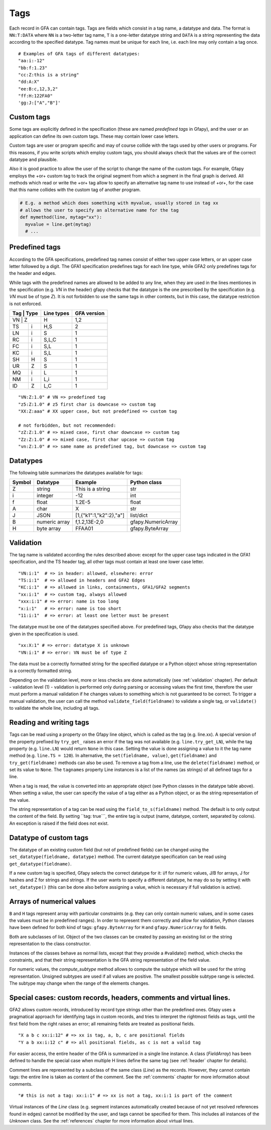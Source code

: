 .. testsetup:: *

    import gfapy
    gfa = gfapy.Gfa()

.. _tags:

Tags
----

Each record in GFA can contain tags. Tags are fields which consist in a
tag name, a datatype and data. The format is ``NN:T:DATA`` where ``NN``
is a two-letter tag name, ``T`` is a one-letter datatype string and
``DATA`` is a string representing the data according to the specified
datatype. Tag names must be unique for each line, i.e. each line may
only contain a tag once.

::

    # Examples of GFA tags of different datatypes:
    "aa:i:-12"
    "bb:f:1.23"
    "cc:Z:this is a string"
    "dd:A:X"
    "ee:B:c,12,3,2"
    "ff:H:122FA0"
    'gg:J:["A","B"]'

Custom tags
~~~~~~~~~~~

Some tags are explicitly defined in the specification (these are named
*predefined tags* in Gfapy), and the user or an application can define
its own custom tags. These may contain lower case letters.

Custom tags are user or program specific and may of course collide with
the tags used by other users or programs. For this reasons, if you write
scripts which employ custom tags, you should always check that the
values are of the correct datatype and plausible.

.. doctest::

    >>> line = gfapy.Line("H\txx:i:2")
    >>> if line.get_datatype("xx") != "i":
    ...   raise Exception("I expected the tag xx to contain an integer!")
    >>> myvalue = line.xx
    >>> if (myvalue > 120) or (myvalue % 2 == 1):
    ...   raise Exception("The value in the xx tag is not an even value <= 120")
    >>> # ... do something with myvalue

Also it is good practice to allow the user of the script to change the
name of the custom tags. For example, Gfapy employs the +or+ custom tag
to track the original segment from which a segment in the final graph is
derived. All methods which read or write the +or+ tag allow to specify
an alternative tag name to use instead of +or+, for the case that this
name collides with the custom tag of another program.

.. code:: python

    # E.g. a method which does something with myvalue, usually stored in tag xx
    # allows the user to specify an alternative name for the tag
    def mymethod(line, mytag="xx"):
      myvalue = line.get(mytag)
      # ...

Predefined tags
~~~~~~~~~~~~~~~

According to the GFA specifications, predefined tag names consist of either
two upper case letters, or an upper case letter followed by a digit.
The GFA1 specification predefines tags for each line type, while GFA2
only predefines tags for the header and edges.

While tags with the predefined names are allowed to be added to any line,
when they are used in the lines mentiones in the specification (e.g. `VN`
in the header) gfapy checks that the datatype is the one prescribed by
the specification (e.g. `VN` must be of type `Z`). It is not forbidden
to use the same tags in other contexts, but in this case, the datatype
restriction is not enforced.

+------------+------------+-----------------------+
| Tag | Type | Line types | GFA version           |
+============+============+=======================+
| VN  | Z    | H          | 1,2                   |
+-----+------+------------+-----------------------+
| TS  | i    | H,S        | 2                     |
+-----+------+------------+-----------------------+
| LN  | i    | S          | 1                     |
+-----+------+------------+-----------------------+
| RC  | i    | S,L,C      | 1                     |
+-----+------+------------+-----------------------+
| FC  | i    | S,L        | 1                     |
+-----+------+------------+-----------------------+
| KC  | i    | S,L        | 1                     |
+-----+------+------------+-----------------------+
| SH  | H    | S          | 1                     |
+-----+------+------------+-----------------------+
| UR  | Z    | S          | 1                     |
+-----+------+------------+-----------------------+
| MQ  | i    | L          | 1                     |
+-----+------+------------+-----------------------+
| NM  | i    | L,i        | 1                     |
+-----+------+------------+-----------------------+
| ID  | Z    | L,C        | 1                     |
+-----+------+------------+-----------------------+

::

    "VN:Z:1.0" # VN => predefined tag
    "z5:Z:1.0" # z5 first char is downcase => custom tag
    "XX:Z:aaa" # XX upper case, but not predefined => custom tag

    # not forbidden, but not recommended:
    "zZ:Z:1.0" # => mixed case, first char downcase => custom tag
    "Zz:Z:1.0" # => mixed case, first char upcase => custom tag
    "vn:Z:1.0" # => same name as predefined tag, but downcase => custom tag

Datatypes
~~~~~~~~~

The following table summarizes the datatypes available for tags:

+----------+-----------------+---------------------------+----------------------+
| Symbol   | Datatype        | Example                   | Python class         |
+==========+=================+===========================+======================+
| Z        | string          | This is a string          | str                  |
+----------+-----------------+---------------------------+----------------------+
| i        | integer         | -12                       | int                  |
+----------+-----------------+---------------------------+----------------------+
| f        | float           | 1.2E-5                    | float                |
+----------+-----------------+---------------------------+----------------------+
| A        | char            | X                         | str                  |
+----------+-----------------+---------------------------+----------------------+
| J        | JSON            | [1,{"k1":1,"k2":2},"a"]   | list/dict            |
+----------+-----------------+---------------------------+----------------------+
| B        | numeric array   | f,1.2,13E-2,0             | gfapy.NumericArray   |
+----------+-----------------+---------------------------+----------------------+
| H        | byte array      | FFAA01                    | gfapy.ByteArray      |
+----------+-----------------+---------------------------+----------------------+

Validation
~~~~~~~~~~

The tag name is validated according the rules described above:
except for the upper case tags indicated in the GFA1 specification, and
the TS header tag, all other tags must contain at least one lower case
letter.

::

    "VN:i:1"  # => in header: allowed, elsewhere: error
    "TS:i:1"  # => allowed in headers and GFA2 Edges
    "KC:i:1"  # => allowed in links, containments, GFA1/GFA2 segments
    "xx:i:1"  # => custom tag, always allowed
    "xxx:i:1" # => error: name is too long
    "x:i:1"   # => error: name is too short
    "11:i:1"  # => error: at least one letter must be present

The datatype must be one of the datatypes specified above. For
predefined tags, Gfapy also checks that the datatype given in the
specification is used.

::

    "xx:X:1" # => error: datatype X is unknown
    "VN:i:1" # => error: VN must be of type Z

The data must be a correctly formatted string for the specified datatype
or a Python object whose string representation is a correctly formatted
string.

.. doctest::

    # current value: xx:i:2
    >>> line = gfapy.Line("S\tA\t*\txx:i:2")
    >>> line.xx = 1
    >>> line.xx
    1
    >>> line.xx = "3"
    >>> line.xx
    3
    >>> line.xx = "A"
    >>> line.xx
    Traceback (most recent call last):
    ...
    gfapy.error.FormatError: ...

Depending on the validation level, more or less checks are done
automatically (see :ref:`validation` chapter). Per default - validation level
(1) - validation is performed only during parsing or accessing values
the first time, therefore the user must perform a manual validation if
he changes values to something which is not guaranteed to be correct. To
trigger a manual validation, the user can call the method
``validate_field(fieldname)`` to validate a single tag, or
``validate()`` to validate the whole line, including all tags.

.. doctest::

    >>> line = gfapy.Line("S\tA\t*\txx:i:2", vlevel = 0)
    >>> line.validate_field("xx")
    >>> line.validate()
    >>> line.xx = "A"
    >>> line.validate_field("xx")
    Traceback (most recent call last):
    ...
    gfapy.error.FormatError: ...
    >>> line.validate()
    Traceback (most recent call last):
    ...
    gfapy.error.FormatError: ...
    >>> line.xx = "3"
    >>> line.validate_field("xx")
    >>> line.validate()

Reading and writing tags
~~~~~~~~~~~~~~~~~~~~~~~~

Tags can be read using a property on the Gfapy line object, which is
called as the tag (e.g. line.xx). A special version of the property
prefixed by ``try_get_`` raises an error if the tag was not available
(e.g. ``line.try_get_LN``), while the tag property (e.g. ``line.LN``)
would return ``None`` in this case. Setting the value is done assigning
a value to it the tag name method (e.g. ``line.TS = 120``). In
alternative, the ``set(fieldname, value)``, ``get(fieldname)`` and
``try_get(fieldname)`` methods can also be used. To remove a tag from a
line, use the ``delete(fieldname)`` method, or set its value to
``None``. The ``tagnames`` property Line instances is a list of
the names (as strings) of all defined tags for a line.


.. doctest::

    >>> line = gfapy.Line("S\tA\t*\txx:i:1", vlevel = 0)
    >>> line.xx
    1
    >>> line.xy is None
    True
    >>> line.try_get_xx()
    1
    >>> line.try_get_xy()
    Traceback (most recent call last):
    ...
    gfapy.error.NotFoundError: ...
    >>> line.get("xx")
    1
    >>> line.try_get("xy")
    Traceback (most recent call last):
    ...
    gfapy.error.NotFoundError: ...
    >>> line.xx = 2
    >>> line.xx
    2
    >>> line.xx = "a"
    >>> line.tagnames
    ['xx']
    >>> line.xy = 2
    >>> line.xy
    2
    >>> line.set("xy", 3)
    >>> line.get("xy")
    3
    >>> line.tagnames
    ['xx', 'xy']
    >>> line.delete("xy")
    3
    >>> line.xy is None
    True
    >>> line.xx = None
    >>> line.xx is None
    True
    >>> line.try_get("xx")
    Traceback (most recent call last):
    ...
    gfapy.error.NotFoundError: ...
    >>> line.tagnames
    []

When a tag is read, the value is converted into an appropriate object
(see Python classes in the datatype table above). When setting a value,
the user can specify the value of a tag either as a Python object, or as
the string representation of the value.

.. doctest::

    >>> line = gfapy.Line('H\txx:i:1\txy:Z:TEXT\txz:J:["a","b"]')
    >>> line.xx
    1
    >>> isinstance(line.xx, int)
    True
    >>> line.xy
    'TEXT'
    >>> isinstance(line.xy, str)
    True
    >>> line.xz
    ['a', 'b']
    >>> isinstance(line.xz, list)
    True

The string representation of a tag can be read using the
``field_to_s(fieldname)`` method. The default is to only output the
content of the field. By setting \`\`tag: true\`\`\`, the entire tag is
output (name, datatype, content, separated by colons). An exception is
raised if the field does not exist.

.. doctest::

    >>> line = gfapy.Line("H\txx:i:1")
    >>> line.xx
    1
    >>> line.field_to_s("xx")
    '1'
    >>> line.field_to_s("xx", tag=True)
    'xx:i:1'

Datatype of custom tags
~~~~~~~~~~~~~~~~~~~~~~~

The datatype of an existing custom field (but not of predefined fields)
can be changed using the ``set_datatype(fieldname, datatype)`` method.
The current datatype specification can be read using
``get_datatype(fieldname)``.

.. doctest::

    >>> line = gfapy.Line("H\txx:i:1")
    >>> line.get_datatype("xx")
    'i'
    >>> line.set_datatype("xx", "Z")
    >>> line.get_datatype("xx")
    'Z'

If a new custom tag is specified, Gfapy selects the correct datatype for
it: i/f for numeric values, J/B for arrays, J for hashes and Z for
strings and strings. If the user wants to specify a different datatype,
he may do so by setting it with ``set_datatype()`` (this can be done
also before assigning a value, which is necessary if full validation is
active).

.. doctest::

    >>> line = gfapy.Line("H")
    >>> line.xx = "1"
    >>> line.xx
    '1'
    >>> line.set_datatype("xy", "i")
    >>> line.xy = "1"
    >>> line.xy
    1

Arrays of numerical values
~~~~~~~~~~~~~~~~~~~~~~~~~~

``B`` and ``H`` tags represent array with particular constraints (e.g.
they can only contain numeric values, and in some cases the values must
be in predefined ranges). In order to represent them correctly and allow
for validation, Python classes have been defined for both kind of tags:
``gfapy.ByteArray`` for ``H`` and ``gfapy.NumericArray`` for ``B``
fields.

Both are subclasses of list. Object of the two classes can be created by
passing an existing list or the string representation to the class
constructor.

.. doctest::

    >>> # create a byte array instance
    >>> gfapy.ByteArray([12,3,14])
    b'\x0c\x03\x0e'
    >>> gfapy.ByteArray("A012FF")
    b'\xa0\x12\xff'
    >>> # create a numeric array instance
    >>> gfapy.NumericArray.from_string("c,12,3,14")
    [12, 3, 14]
    >>> gfapy.NumericArray([12,3,14])
    [12, 3, 14]

Instances of the classes behave as normal lists, except that they
provide a #validate() method, which checks the constraints, and that
their string representation is the GFA string representation of the
field value.

.. doctest::

    >>> gfapy.NumericArray([12,1,"1x"]).validate()
    Traceback (most recent call last):
    ...
    gfapy.error.ValueError
    >>> str(gfapy.NumericArray([12,3,14]))
    'C,12,3,14'
    >>> gfapy.ByteArray([12,1,"1x"]).validate()
    Traceback (most recent call last):
    ...
    gfapy.error.ValueError
    >>> str(gfapy.ByteArray([12,3,14]))
    '0C030E'

For numeric values, the `compute_subtype` method allows to compute
the subtype which will be used for the string representation. Unsigned
subtypes are used if all values are positive. The smallest possible
subtype range is selected. The subtype may change when the range of the
elements changes.

.. doctest::

    >>> gfapy.NumericArray([12,13,14]).compute_subtype()
    'C'

Special cases: custom records, headers, comments and virtual lines.
~~~~~~~~~~~~~~~~~~~~~~~~~~~~~~~~~~~~~~~~~~~~~~~~~~~~~~~~~~~~~~~~~~~

GFA2 allows custom records, introduced by record type strings other than
the predefined ones. Gfapy uses a pragmatical approach for identifying
tags in custom records, and tries to interpret the rightmost fields as
tags, until the first field from the right raises an error; all
remaining fields are treated as positional fields.

::

    "X a b c xx:i:12" # => xx is tag, a, b, c are positional fields
    "Y a b xx:i:12 c" # => all positional fields, as c is not a valid tag

For easier access, the entire header of the GFA is summarized in a
single line instance. A class (`FieldArray`) has been defined to
handle the special case when multiple H lines define the same tag (see
:ref:`header` chapter for details).

Comment lines are represented by a subclass of the same class
(`Line`) as the records. However, they cannot contain tags: the
entire line is taken as content of the comment. See the :ref:`comments`
chapter for more information about comments.

::

    "# this is not a tag: xx:i:1" # => xx is not a tag, xx:i:1 is part of the comment

Virtual instances of the `Line` class (e.g. segment instances automatically
created because of not yet resolved references found in edges) cannot be
modified by the user, and tags cannot be specified for them. This
includes all instances of the `Unknown` class. See the
:ref:`references` chapter for more information about virtual lines.
